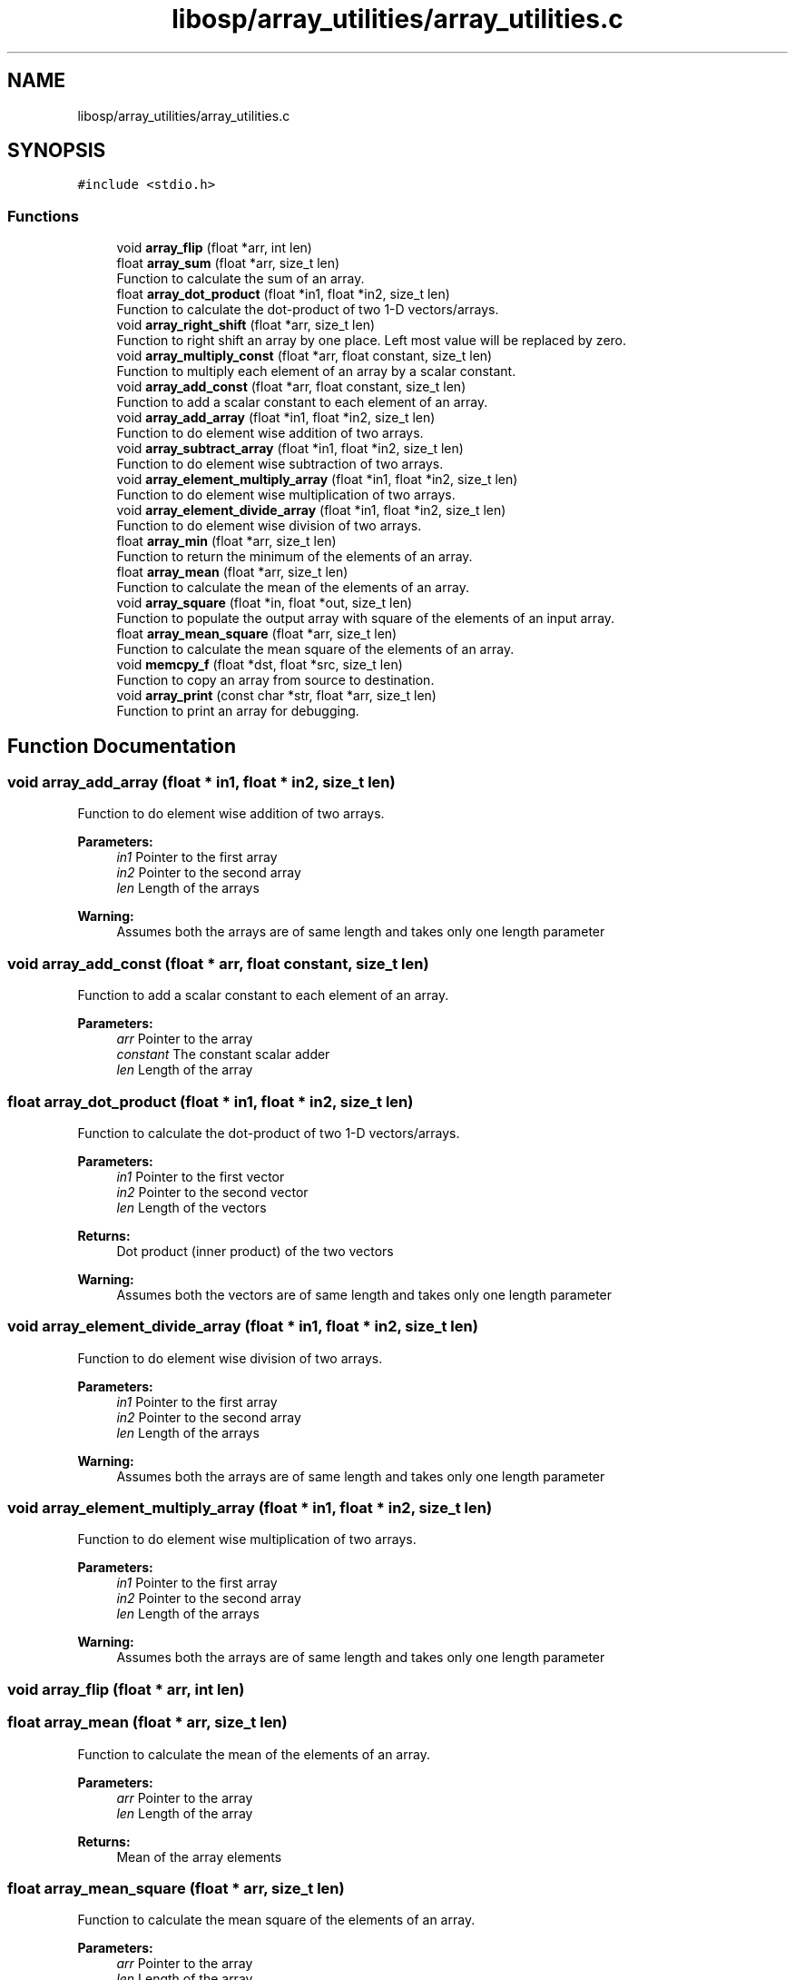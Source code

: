 .TH "libosp/array_utilities/array_utilities.c" 3 "Fri Feb 23 2018" "Open Speech Platform" \" -*- nroff -*-
.ad l
.nh
.SH NAME
libosp/array_utilities/array_utilities.c
.SH SYNOPSIS
.br
.PP
\fC#include <stdio\&.h>\fP
.br

.SS "Functions"

.in +1c
.ti -1c
.RI "void \fBarray_flip\fP (float *arr, int len)"
.br
.ti -1c
.RI "float \fBarray_sum\fP (float *arr, size_t len)"
.br
.RI "Function to calculate the sum of an array\&. "
.ti -1c
.RI "float \fBarray_dot_product\fP (float *in1, float *in2, size_t len)"
.br
.RI "Function to calculate the dot-product of two 1-D vectors/arrays\&. "
.ti -1c
.RI "void \fBarray_right_shift\fP (float *arr, size_t len)"
.br
.RI "Function to right shift an array by one place\&. Left most value will be replaced by zero\&. "
.ti -1c
.RI "void \fBarray_multiply_const\fP (float *arr, float constant, size_t len)"
.br
.RI "Function to multiply each element of an array by a scalar constant\&. "
.ti -1c
.RI "void \fBarray_add_const\fP (float *arr, float constant, size_t len)"
.br
.RI "Function to add a scalar constant to each element of an array\&. "
.ti -1c
.RI "void \fBarray_add_array\fP (float *in1, float *in2, size_t len)"
.br
.RI "Function to do element wise addition of two arrays\&. "
.ti -1c
.RI "void \fBarray_subtract_array\fP (float *in1, float *in2, size_t len)"
.br
.RI "Function to do element wise subtraction of two arrays\&. "
.ti -1c
.RI "void \fBarray_element_multiply_array\fP (float *in1, float *in2, size_t len)"
.br
.RI "Function to do element wise multiplication of two arrays\&. "
.ti -1c
.RI "void \fBarray_element_divide_array\fP (float *in1, float *in2, size_t len)"
.br
.RI "Function to do element wise division of two arrays\&. "
.ti -1c
.RI "float \fBarray_min\fP (float *arr, size_t len)"
.br
.RI "Function to return the minimum of the elements of an array\&. "
.ti -1c
.RI "float \fBarray_mean\fP (float *arr, size_t len)"
.br
.RI "Function to calculate the mean of the elements of an array\&. "
.ti -1c
.RI "void \fBarray_square\fP (float *in, float *out, size_t len)"
.br
.RI "Function to populate the output array with square of the elements of an input array\&. "
.ti -1c
.RI "float \fBarray_mean_square\fP (float *arr, size_t len)"
.br
.RI "Function to calculate the mean square of the elements of an array\&. "
.ti -1c
.RI "void \fBmemcpy_f\fP (float *dst, float *src, size_t len)"
.br
.RI "Function to copy an array from source to destination\&. "
.ti -1c
.RI "void \fBarray_print\fP (const char *str, float *arr, size_t len)"
.br
.RI "Function to print an array for debugging\&. "
.in -1c
.SH "Function Documentation"
.PP 
.SS "void array_add_array (float * in1, float * in2, size_t len)"

.PP
Function to do element wise addition of two arrays\&. 
.PP
\fBParameters:\fP
.RS 4
\fIin1\fP Pointer to the first array 
.br
\fIin2\fP Pointer to the second array 
.br
\fIlen\fP Length of the arrays 
.RE
.PP
\fBWarning:\fP
.RS 4
Assumes both the arrays are of same length and takes only one length parameter 
.RE
.PP

.SS "void array_add_const (float * arr, float constant, size_t len)"

.PP
Function to add a scalar constant to each element of an array\&. 
.PP
\fBParameters:\fP
.RS 4
\fIarr\fP Pointer to the array 
.br
\fIconstant\fP The constant scalar adder 
.br
\fIlen\fP Length of the array 
.RE
.PP

.SS "float array_dot_product (float * in1, float * in2, size_t len)"

.PP
Function to calculate the dot-product of two 1-D vectors/arrays\&. 
.PP
\fBParameters:\fP
.RS 4
\fIin1\fP Pointer to the first vector 
.br
\fIin2\fP Pointer to the second vector 
.br
\fIlen\fP Length of the vectors 
.RE
.PP
\fBReturns:\fP
.RS 4
Dot product (inner product) of the two vectors 
.RE
.PP
\fBWarning:\fP
.RS 4
Assumes both the vectors are of same length and takes only one length parameter 
.RE
.PP

.SS "void array_element_divide_array (float * in1, float * in2, size_t len)"

.PP
Function to do element wise division of two arrays\&. 
.PP
\fBParameters:\fP
.RS 4
\fIin1\fP Pointer to the first array 
.br
\fIin2\fP Pointer to the second array 
.br
\fIlen\fP Length of the arrays 
.RE
.PP
\fBWarning:\fP
.RS 4
Assumes both the arrays are of same length and takes only one length parameter 
.RE
.PP

.SS "void array_element_multiply_array (float * in1, float * in2, size_t len)"

.PP
Function to do element wise multiplication of two arrays\&. 
.PP
\fBParameters:\fP
.RS 4
\fIin1\fP Pointer to the first array 
.br
\fIin2\fP Pointer to the second array 
.br
\fIlen\fP Length of the arrays 
.RE
.PP
\fBWarning:\fP
.RS 4
Assumes both the arrays are of same length and takes only one length parameter 
.RE
.PP

.SS "void array_flip (float * arr, int len)"

.SS "float array_mean (float * arr, size_t len)"

.PP
Function to calculate the mean of the elements of an array\&. 
.PP
\fBParameters:\fP
.RS 4
\fIarr\fP Pointer to the array 
.br
\fIlen\fP Length of the array 
.RE
.PP
\fBReturns:\fP
.RS 4
Mean of the array elements 
.RE
.PP

.SS "float array_mean_square (float * arr, size_t len)"

.PP
Function to calculate the mean square of the elements of an array\&. 
.PP
\fBParameters:\fP
.RS 4
\fIarr\fP Pointer to the array 
.br
\fIlen\fP Length of the array 
.RE
.PP
\fBReturns:\fP
.RS 4
Mean square of the array elements 
.RE
.PP

.SS "float array_min (float * arr, size_t len)"

.PP
Function to return the minimum of the elements of an array\&. 
.PP
\fBParameters:\fP
.RS 4
\fIarr\fP Pointer to the array 
.br
\fIlen\fP Length of the array 
.RE
.PP
\fBReturns:\fP
.RS 4
Minimum of the array elements 
.RE
.PP

.SS "void array_multiply_const (float * arr, float constant, size_t len)"

.PP
Function to multiply each element of an array by a scalar constant\&. 
.PP
\fBParameters:\fP
.RS 4
\fIarr\fP Pointer to the array 
.br
\fIconstant\fP The constant scalar multiplier 
.br
\fIlen\fP Length of the array 
.RE
.PP

.SS "void array_print (const char * str, float * arr, size_t len)"

.PP
Function to print an array for debugging\&. 
.PP
\fBParameters:\fP
.RS 4
\fIstr\fP String to use for debugging 
.br
\fIarr\fP Pointer to the array 
.br
\fIlen\fP Length of the array 
.RE
.PP

.SS "void array_right_shift (float * arr, size_t len)"

.PP
Function to right shift an array by one place\&. Left most value will be replaced by zero\&. 
.PP
\fBParameters:\fP
.RS 4
\fIarr\fP Pointer to the array 
.br
\fIlen\fP Length of the array 
.RE
.PP

.SS "void array_square (float * in, float * out, size_t len)"

.PP
Function to populate the output array with square of the elements of an input array\&. 
.PP
\fBParameters:\fP
.RS 4
\fIin\fP Pointer to the input array 
.br
\fIout\fP Pointer to the output array 
.br
\fIlen\fP Length of the arrays 
.RE
.PP
\fBWarning:\fP
.RS 4
Assumes that output array already has memory allocated to it 
.RE
.PP

.SS "void array_subtract_array (float * in1, float * in2, size_t len)"

.PP
Function to do element wise subtraction of two arrays\&. 
.PP
\fBParameters:\fP
.RS 4
\fIin1\fP Pointer to the first array 
.br
\fIin2\fP Pointer to the second array 
.br
\fIlen\fP Length of the arrays 
.RE
.PP
\fBWarning:\fP
.RS 4
Assumes both the arrays are of same length and takes only one length parameter 
.RE
.PP

.SS "float array_sum (float * arr, size_t len)"

.PP
Function to calculate the sum of an array\&. 
.PP
\fBParameters:\fP
.RS 4
\fIarr\fP Pointer to the array 
.br
\fIlen\fP Length of the array 
.RE
.PP
\fBReturns:\fP
.RS 4
Sum of the array 
.RE
.PP

.SS "void memcpy_f (float * dst, float * src, size_t len)"

.PP
Function to copy an array from source to destination\&. 
.PP
\fBParameters:\fP
.RS 4
\fIdst\fP Pointer to the destination array 
.br
\fIsrc\fP Pointer to the source array 
.br
\fIlen\fP Length of the arrays 
.RE
.PP
\fBWarning:\fP
.RS 4
Assumes that destination array already has memory allocated to it 
.RE
.PP

.SH "Author"
.PP 
Generated automatically by Doxygen for Open Speech Platform from the source code\&.

